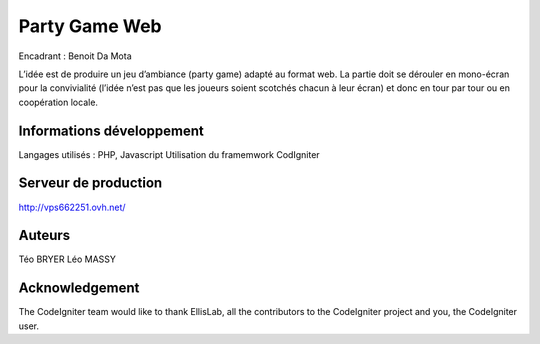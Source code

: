 ###################
Party Game Web
###################

Encadrant : Benoit Da Mota

L’idée est de produire un jeu d’ambiance (party game) adapté au format web. La
partie doit se dérouler en mono-écran pour la convivialité (l’idée n’est pas que les
joueurs soient scotchés chacun à leur écran) et donc en tour par tour ou en
coopération locale.

*******************
Informations développement
*******************
Langages utilisés : PHP, Javascript
Utilisation du framemwork CodIgniter

**************************
Serveur de production
**************************

http://vps662251.ovh.net/

*******************
Auteurs
*******************
Téo BRYER
Léo MASSY


***************
Acknowledgement
***************

The CodeIgniter team would like to thank EllisLab, all the
contributors to the CodeIgniter project and you, the CodeIgniter user.
